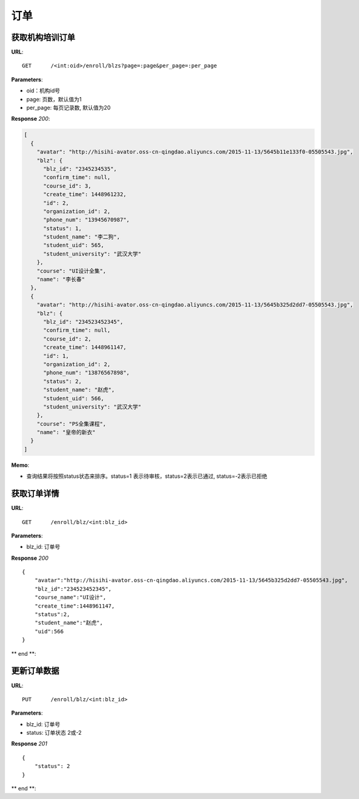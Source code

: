 .. _blz:

订单
===========

获取机构培训订单
~~~~~~~~~~~

**URL**::

    GET      /<int:oid>/enroll/blzs?page=:page&per_page=:per_page


**Parameters**:

* oid：机构id号
* page: 页数，默认值为1
* per_page: 每页记录数, 默认值为20

**Response** `200`:

.. sourcecode:: json

    [
      {
        "avatar": "http://hisihi-avator.oss-cn-qingdao.aliyuncs.com/2015-11-13/5645b11e133f0-05505543.jpg",
        "blz": {
          "blz_id": "2345234535",
          "confirm_time": null,
          "course_id": 3,
          "create_time": 1448961232,
          "id": 2,
          "organization_id": 2,
          "phone_num": "13945670987",
          "status": 1,
          "student_name": "李二狗",
          "student_uid": 565,
          "student_university": "武汉大学"
        },
        "course": "UI设计全集",
        "name": "李长春"
      },
      {
        "avatar": "http://hisihi-avator.oss-cn-qingdao.aliyuncs.com/2015-11-13/5645b325d2dd7-05505543.jpg",
        "blz": {
          "blz_id": "234523452345",
          "confirm_time": null,
          "course_id": 2,
          "create_time": 1448961147,
          "id": 1,
          "organization_id": 2,
          "phone_num": "13876567898",
          "status": 2,
          "student_name": "赵虎",
          "student_uid": 566,
          "student_university": "武汉大学"
        },
        "course": "PS全集课程",
        "name": "皇帝的新衣"
      }
    ]

**Memo**:

* 查询结果将按照status状态来排序。status=1 表示待审核，status=2表示已通过, status=-2表示已拒绝


获取订单详情
~~~~~~~~~~~

**URL**::

    GET      /enroll/blz/<int:blz_id>

**Parameters**:

* blz_id: 订单号

**Response** `200` ::

  {
      "avatar":"http://hisihi-avator.oss-cn-qingdao.aliyuncs.com/2015-11-13/5645b325d2dd7-05505543.jpg",
      "blz_id":"234523452345",
      "course_name":"UI设计",
      "create_time":1448961147,
      "status":2,
      "student_name":"赵虎",
      "uid":566
  }
** end **:


更新订单数据
~~~~~~~~~~~

**URL**::

    PUT      /enroll/blz/<int:blz_id>

**Parameters**:

* blz_id: 订单号
* status: 订单状态 2或-2

**Response** `201` ::

  {
      "status": 2
  }
** end **: